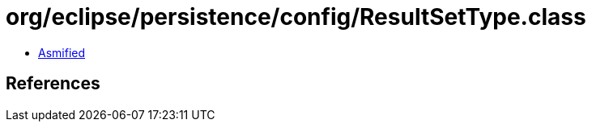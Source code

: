 = org/eclipse/persistence/config/ResultSetType.class

 - link:ResultSetType-asmified.java[Asmified]

== References


